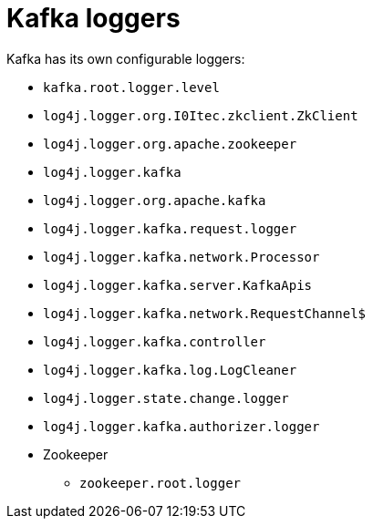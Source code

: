 // Module included in the following assemblies:
//
// assembly-deployment-configuration-kafka.adoc

[id='ref-loggers-Kafka-{context}']
= Kafka loggers

Kafka has its own configurable loggers:

* `kafka.root.logger.level`
* `log4j.logger.org.I0Itec.zkclient.ZkClient`
* `log4j.logger.org.apache.zookeeper`
* `log4j.logger.kafka`
* `log4j.logger.org.apache.kafka`
* `log4j.logger.kafka.request.logger`
* `log4j.logger.kafka.network.Processor`
* `log4j.logger.kafka.server.KafkaApis`
* `log4j.logger.kafka.network.RequestChannel$`
* `log4j.logger.kafka.controller`
* `log4j.logger.kafka.log.LogCleaner`
* `log4j.logger.state.change.logger`
* `log4j.logger.kafka.authorizer.logger`

* Zookeeper
** `zookeeper.root.logger`

